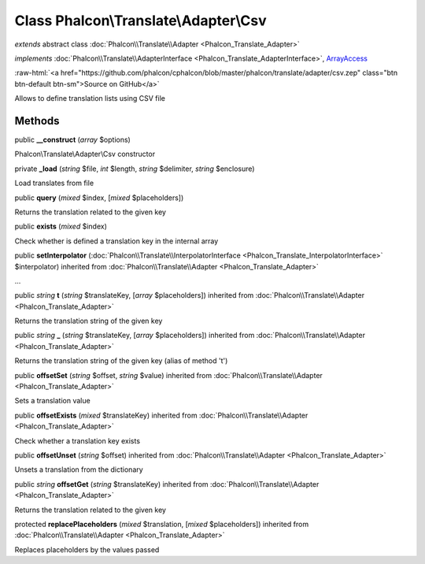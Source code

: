 Class **Phalcon\\Translate\\Adapter\\Csv**
==========================================

*extends* abstract class :doc:`Phalcon\\Translate\\Adapter <Phalcon_Translate_Adapter>`

*implements* :doc:`Phalcon\\Translate\\AdapterInterface <Phalcon_Translate_AdapterInterface>`, `ArrayAccess <http://php.net/manual/en/class.arrayaccess.php>`_

.. role:: raw-html(raw)
   :format: html

:raw-html:`<a href="https://github.com/phalcon/cphalcon/blob/master/phalcon/translate/adapter/csv.zep" class="btn btn-default btn-sm">Source on GitHub</a>`

Allows to define translation lists using CSV file


Methods
-------

public  **__construct** (*array* $options)

Phalcon\\Translate\\Adapter\\Csv constructor



private  **_load** (*string* $file, *int* $length, *string* $delimiter, *string* $enclosure)

Load translates from file



public  **query** (*mixed* $index, [*mixed* $placeholders])

Returns the translation related to the given key



public  **exists** (*mixed* $index)

Check whether is defined a translation key in the internal array



public  **setInterpolator** (:doc:`Phalcon\\Translate\\InterpolatorInterface <Phalcon_Translate_InterpolatorInterface>` $interpolator) inherited from :doc:`Phalcon\\Translate\\Adapter <Phalcon_Translate_Adapter>`

...


public *string* **t** (*string* $translateKey, [*array* $placeholders]) inherited from :doc:`Phalcon\\Translate\\Adapter <Phalcon_Translate_Adapter>`

Returns the translation string of the given key



public *string* **_** (*string* $translateKey, [*array* $placeholders]) inherited from :doc:`Phalcon\\Translate\\Adapter <Phalcon_Translate_Adapter>`

Returns the translation string of the given key (alias of method 't')



public  **offsetSet** (*string* $offset, *string* $value) inherited from :doc:`Phalcon\\Translate\\Adapter <Phalcon_Translate_Adapter>`

Sets a translation value



public  **offsetExists** (*mixed* $translateKey) inherited from :doc:`Phalcon\\Translate\\Adapter <Phalcon_Translate_Adapter>`

Check whether a translation key exists



public  **offsetUnset** (*string* $offset) inherited from :doc:`Phalcon\\Translate\\Adapter <Phalcon_Translate_Adapter>`

Unsets a translation from the dictionary



public *string* **offsetGet** (*string* $translateKey) inherited from :doc:`Phalcon\\Translate\\Adapter <Phalcon_Translate_Adapter>`

Returns the translation related to the given key



protected  **replacePlaceholders** (*mixed* $translation, [*mixed* $placeholders]) inherited from :doc:`Phalcon\\Translate\\Adapter <Phalcon_Translate_Adapter>`

Replaces placeholders by the values passed



